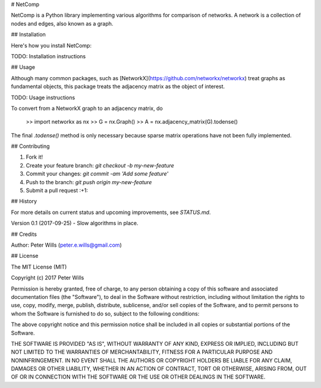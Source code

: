 # NetComp
 
NetComp is a Python library implementing various algorithms for comparison of networks. A network is a collection of nodes and edges, also known as a graph.
 
## Installation
 
Here's how you install NetComp:

TODO: Installation instructions
 
## Usage

Although many common packages, such as [NetworkX](https://github.com/networkx/networkx) treat graphs as fundamental objects, this package treats the adjacency matrix as the object of interest. 
 
TODO: Usage instructions

To convert from a NetworkX graph to an adjacency matrix, do

	>> import networkx as nx
	>> G = nx.Graph()
	>> A = nx.adjacency_matrix(G).todense()
	
The final `.todense()` method is only necessary because sparse matrix operations have not been fully implemented.	
 
## Contributing
 
1. Fork it!
2. Create your feature branch: `git checkout -b my-new-feature`
3. Commit your changes: `git commit -am 'Add some feature'`
4. Push to the branch: `git push origin my-new-feature`
5. Submit a pull request :+1:
 
## History

For more details on current status and upcoming improvements, see `STATUS.md`.
 
Version 0.1 (2017-09-25) - Slow algorithms in place.
 
## Credits
 
Author: Peter Wills (peter.e.wills@gmail.com)
 
## License
 
The MIT License (MIT)

Copyright (c) 2017 Peter Wills

Permission is hereby granted, free of charge, to any person obtaining a copy of this software and associated documentation files (the "Software"), to deal in the Software without restriction, including without limitation the rights to use, copy, modify, merge, publish, distribute, sublicense, and/or sell copies of the Software, and to permit persons to whom the Software is furnished to do so, subject to the following conditions:

The above copyright notice and this permission notice shall be included in all copies or substantial portions of the Software.

THE SOFTWARE IS PROVIDED "AS IS", WITHOUT WARRANTY OF ANY KIND, EXPRESS OR IMPLIED, INCLUDING BUT NOT LIMITED TO THE WARRANTIES OF MERCHANTABILITY, FITNESS FOR A PARTICULAR PURPOSE AND NONINFRINGEMENT. IN NO EVENT SHALL THE AUTHORS OR COPYRIGHT HOLDERS BE LIABLE FOR ANY CLAIM, DAMAGES OR OTHER LIABILITY, WHETHER IN AN ACTION OF CONTRACT, TORT OR OTHERWISE, ARISING FROM, OUT OF OR IN CONNECTION WITH THE SOFTWARE OR THE USE OR OTHER DEALINGS IN THE SOFTWARE.

